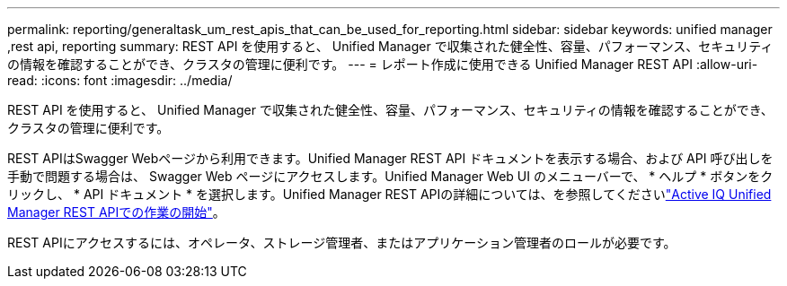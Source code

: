 ---
permalink: reporting/generaltask_um_rest_apis_that_can_be_used_for_reporting.html 
sidebar: sidebar 
keywords: unified manager ,rest api, reporting 
summary: REST API を使用すると、 Unified Manager で収集された健全性、容量、パフォーマンス、セキュリティの情報を確認することができ、クラスタの管理に便利です。 
---
= レポート作成に使用できる Unified Manager REST API
:allow-uri-read: 
:icons: font
:imagesdir: ../media/


[role="lead"]
REST API を使用すると、 Unified Manager で収集された健全性、容量、パフォーマンス、セキュリティの情報を確認することができ、クラスタの管理に便利です。

REST APIはSwagger Webページから利用できます。Unified Manager REST API ドキュメントを表示する場合、および API 呼び出しを手動で問題する場合は、 Swagger Web ページにアクセスします。Unified Manager Web UI のメニューバーで、 * ヘルプ * ボタンをクリックし、 * API ドキュメント * を選択します。Unified Manager REST APIの詳細については、を参照してくださいlink:../api-automation/concept_get_started_with_um_apis.html["Active IQ Unified Manager REST APIでの作業の開始"]。

REST APIにアクセスするには、オペレータ、ストレージ管理者、またはアプリケーション管理者のロールが必要です。
